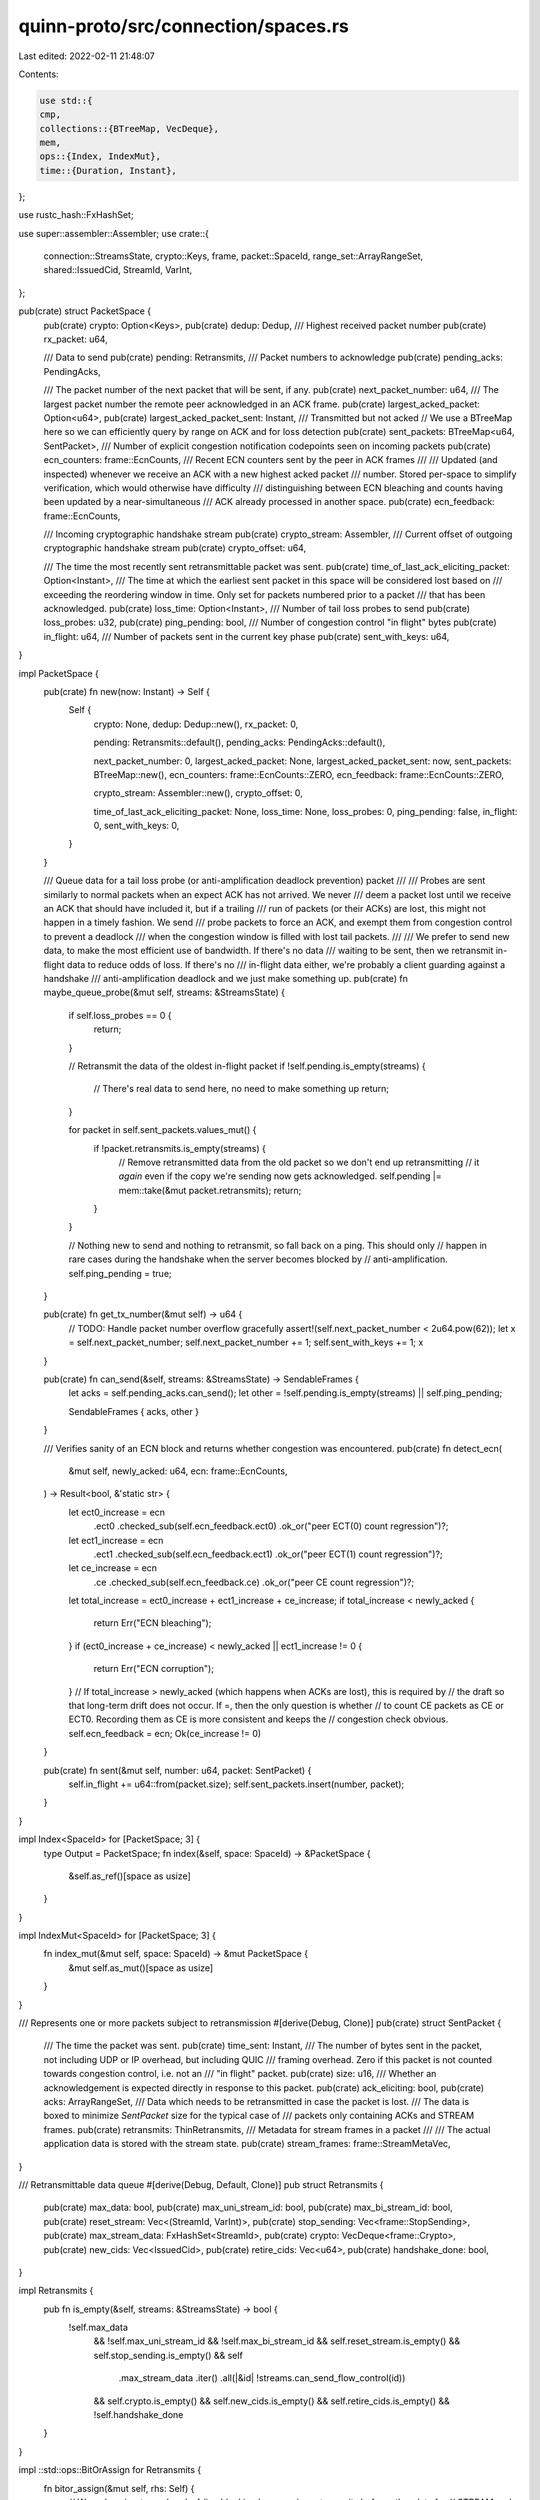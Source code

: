 quinn-proto/src/connection/spaces.rs
====================================

Last edited: 2022-02-11 21:48:07

Contents:

.. code-block:: rs

    use std::{
    cmp,
    collections::{BTreeMap, VecDeque},
    mem,
    ops::{Index, IndexMut},
    time::{Duration, Instant},
};

use rustc_hash::FxHashSet;

use super::assembler::Assembler;
use crate::{
    connection::StreamsState, crypto::Keys, frame, packet::SpaceId, range_set::ArrayRangeSet,
    shared::IssuedCid, StreamId, VarInt,
};

pub(crate) struct PacketSpace {
    pub(crate) crypto: Option<Keys>,
    pub(crate) dedup: Dedup,
    /// Highest received packet number
    pub(crate) rx_packet: u64,

    /// Data to send
    pub(crate) pending: Retransmits,
    /// Packet numbers to acknowledge
    pub(crate) pending_acks: PendingAcks,

    /// The packet number of the next packet that will be sent, if any.
    pub(crate) next_packet_number: u64,
    /// The largest packet number the remote peer acknowledged in an ACK frame.
    pub(crate) largest_acked_packet: Option<u64>,
    pub(crate) largest_acked_packet_sent: Instant,
    /// Transmitted but not acked
    // We use a BTreeMap here so we can efficiently query by range on ACK and for loss detection
    pub(crate) sent_packets: BTreeMap<u64, SentPacket>,
    /// Number of explicit congestion notification codepoints seen on incoming packets
    pub(crate) ecn_counters: frame::EcnCounts,
    /// Recent ECN counters sent by the peer in ACK frames
    ///
    /// Updated (and inspected) whenever we receive an ACK with a new highest acked packet
    /// number. Stored per-space to simplify verification, which would otherwise have difficulty
    /// distinguishing between ECN bleaching and counts having been updated by a near-simultaneous
    /// ACK already processed in another space.
    pub(crate) ecn_feedback: frame::EcnCounts,

    /// Incoming cryptographic handshake stream
    pub(crate) crypto_stream: Assembler,
    /// Current offset of outgoing cryptographic handshake stream
    pub(crate) crypto_offset: u64,

    /// The time the most recently sent retransmittable packet was sent.
    pub(crate) time_of_last_ack_eliciting_packet: Option<Instant>,
    /// The time at which the earliest sent packet in this space will be considered lost based on
    /// exceeding the reordering window in time. Only set for packets numbered prior to a packet
    /// that has been acknowledged.
    pub(crate) loss_time: Option<Instant>,
    /// Number of tail loss probes to send
    pub(crate) loss_probes: u32,
    pub(crate) ping_pending: bool,
    /// Number of congestion control "in flight" bytes
    pub(crate) in_flight: u64,
    /// Number of packets sent in the current key phase
    pub(crate) sent_with_keys: u64,
}

impl PacketSpace {
    pub(crate) fn new(now: Instant) -> Self {
        Self {
            crypto: None,
            dedup: Dedup::new(),
            rx_packet: 0,

            pending: Retransmits::default(),
            pending_acks: PendingAcks::default(),

            next_packet_number: 0,
            largest_acked_packet: None,
            largest_acked_packet_sent: now,
            sent_packets: BTreeMap::new(),
            ecn_counters: frame::EcnCounts::ZERO,
            ecn_feedback: frame::EcnCounts::ZERO,

            crypto_stream: Assembler::new(),
            crypto_offset: 0,

            time_of_last_ack_eliciting_packet: None,
            loss_time: None,
            loss_probes: 0,
            ping_pending: false,
            in_flight: 0,
            sent_with_keys: 0,
        }
    }

    /// Queue data for a tail loss probe (or anti-amplification deadlock prevention) packet
    ///
    /// Probes are sent similarly to normal packets when an expect ACK has not arrived. We never
    /// deem a packet lost until we receive an ACK that should have included it, but if a trailing
    /// run of packets (or their ACKs) are lost, this might not happen in a timely fashion. We send
    /// probe packets to force an ACK, and exempt them from congestion control to prevent a deadlock
    /// when the congestion window is filled with lost tail packets.
    ///
    /// We prefer to send new data, to make the most efficient use of bandwidth. If there's no data
    /// waiting to be sent, then we retransmit in-flight data to reduce odds of loss. If there's no
    /// in-flight data either, we're probably a client guarding against a handshake
    /// anti-amplification deadlock and we just make something up.
    pub(crate) fn maybe_queue_probe(&mut self, streams: &StreamsState) {
        if self.loss_probes == 0 {
            return;
        }

        // Retransmit the data of the oldest in-flight packet
        if !self.pending.is_empty(streams) {
            // There's real data to send here, no need to make something up
            return;
        }

        for packet in self.sent_packets.values_mut() {
            if !packet.retransmits.is_empty(streams) {
                // Remove retransmitted data from the old packet so we don't end up retransmitting
                // it *again* even if the copy we're sending now gets acknowledged.
                self.pending |= mem::take(&mut packet.retransmits);
                return;
            }
        }

        // Nothing new to send and nothing to retransmit, so fall back on a ping. This should only
        // happen in rare cases during the handshake when the server becomes blocked by
        // anti-amplification.
        self.ping_pending = true;
    }

    pub(crate) fn get_tx_number(&mut self) -> u64 {
        // TODO: Handle packet number overflow gracefully
        assert!(self.next_packet_number < 2u64.pow(62));
        let x = self.next_packet_number;
        self.next_packet_number += 1;
        self.sent_with_keys += 1;
        x
    }

    pub(crate) fn can_send(&self, streams: &StreamsState) -> SendableFrames {
        let acks = self.pending_acks.can_send();
        let other = !self.pending.is_empty(streams) || self.ping_pending;

        SendableFrames { acks, other }
    }

    /// Verifies sanity of an ECN block and returns whether congestion was encountered.
    pub(crate) fn detect_ecn(
        &mut self,
        newly_acked: u64,
        ecn: frame::EcnCounts,
    ) -> Result<bool, &'static str> {
        let ect0_increase = ecn
            .ect0
            .checked_sub(self.ecn_feedback.ect0)
            .ok_or("peer ECT(0) count regression")?;
        let ect1_increase = ecn
            .ect1
            .checked_sub(self.ecn_feedback.ect1)
            .ok_or("peer ECT(1) count regression")?;
        let ce_increase = ecn
            .ce
            .checked_sub(self.ecn_feedback.ce)
            .ok_or("peer CE count regression")?;
        let total_increase = ect0_increase + ect1_increase + ce_increase;
        if total_increase < newly_acked {
            return Err("ECN bleaching");
        }
        if (ect0_increase + ce_increase) < newly_acked || ect1_increase != 0 {
            return Err("ECN corruption");
        }
        // If total_increase > newly_acked (which happens when ACKs are lost), this is required by
        // the draft so that long-term drift does not occur. If =, then the only question is whether
        // to count CE packets as CE or ECT0. Recording them as CE is more consistent and keeps the
        // congestion check obvious.
        self.ecn_feedback = ecn;
        Ok(ce_increase != 0)
    }

    pub(crate) fn sent(&mut self, number: u64, packet: SentPacket) {
        self.in_flight += u64::from(packet.size);
        self.sent_packets.insert(number, packet);
    }
}

impl Index<SpaceId> for [PacketSpace; 3] {
    type Output = PacketSpace;
    fn index(&self, space: SpaceId) -> &PacketSpace {
        &self.as_ref()[space as usize]
    }
}

impl IndexMut<SpaceId> for [PacketSpace; 3] {
    fn index_mut(&mut self, space: SpaceId) -> &mut PacketSpace {
        &mut self.as_mut()[space as usize]
    }
}

/// Represents one or more packets subject to retransmission
#[derive(Debug, Clone)]
pub(crate) struct SentPacket {
    /// The time the packet was sent.
    pub(crate) time_sent: Instant,
    /// The number of bytes sent in the packet, not including UDP or IP overhead, but including QUIC
    /// framing overhead. Zero if this packet is not counted towards congestion control, i.e. not an
    /// "in flight" packet.
    pub(crate) size: u16,
    /// Whether an acknowledgement is expected directly in response to this packet.
    pub(crate) ack_eliciting: bool,
    pub(crate) acks: ArrayRangeSet,
    /// Data which needs to be retransmitted in case the packet is lost.
    /// The data is boxed to minimize `SentPacket` size for the typical case of
    /// packets only containing ACKs and STREAM frames.
    pub(crate) retransmits: ThinRetransmits,
    /// Metadata for stream frames in a packet
    ///
    /// The actual application data is stored with the stream state.
    pub(crate) stream_frames: frame::StreamMetaVec,
}

/// Retransmittable data queue
#[derive(Debug, Default, Clone)]
pub struct Retransmits {
    pub(crate) max_data: bool,
    pub(crate) max_uni_stream_id: bool,
    pub(crate) max_bi_stream_id: bool,
    pub(crate) reset_stream: Vec<(StreamId, VarInt)>,
    pub(crate) stop_sending: Vec<frame::StopSending>,
    pub(crate) max_stream_data: FxHashSet<StreamId>,
    pub(crate) crypto: VecDeque<frame::Crypto>,
    pub(crate) new_cids: Vec<IssuedCid>,
    pub(crate) retire_cids: Vec<u64>,
    pub(crate) handshake_done: bool,
}

impl Retransmits {
    pub fn is_empty(&self, streams: &StreamsState) -> bool {
        !self.max_data
            && !self.max_uni_stream_id
            && !self.max_bi_stream_id
            && self.reset_stream.is_empty()
            && self.stop_sending.is_empty()
            && self
                .max_stream_data
                .iter()
                .all(|&id| !streams.can_send_flow_control(id))
            && self.crypto.is_empty()
            && self.new_cids.is_empty()
            && self.retire_cids.is_empty()
            && !self.handshake_done
    }
}

impl ::std::ops::BitOrAssign for Retransmits {
    fn bitor_assign(&mut self, rhs: Self) {
        // We reduce in-stream head-of-line blocking by queueing retransmits before other data for
        // STREAM and CRYPTO frames.
        self.max_data |= rhs.max_data;
        self.max_uni_stream_id |= rhs.max_uni_stream_id;
        self.max_bi_stream_id |= rhs.max_bi_stream_id;
        self.reset_stream.extend_from_slice(&rhs.reset_stream);
        self.stop_sending.extend_from_slice(&rhs.stop_sending);
        self.max_stream_data.extend(&rhs.max_stream_data);
        for crypto in rhs.crypto.into_iter().rev() {
            self.crypto.push_front(crypto);
        }
        self.new_cids.extend(&rhs.new_cids);
        self.retire_cids.extend(rhs.retire_cids);
        self.handshake_done |= rhs.handshake_done;
    }
}

impl ::std::ops::BitOrAssign<ThinRetransmits> for Retransmits {
    fn bitor_assign(&mut self, rhs: ThinRetransmits) {
        if let Some(retransmits) = rhs.retransmits {
            self.bitor_assign(*retransmits)
        }
    }
}

impl ::std::iter::FromIterator<Retransmits> for Retransmits {
    fn from_iter<T>(iter: T) -> Self
    where
        T: IntoIterator<Item = Retransmits>,
    {
        let mut result = Retransmits::default();
        for packet in iter {
            result |= packet;
        }
        result
    }
}

/// A variant of `Retransmits` which only allocates storage when required
#[derive(Debug, Default, Clone)]
pub struct ThinRetransmits {
    retransmits: Option<Box<Retransmits>>,
}

impl ThinRetransmits {
    /// Returns `true` if no retransmits are necessary
    pub fn is_empty(&self, streams: &StreamsState) -> bool {
        match &self.retransmits {
            Some(retransmits) => retransmits.is_empty(streams),
            None => true,
        }
    }

    /// Returns a reference to the retransmits stored in this box
    pub fn get(&self) -> Option<&Retransmits> {
        self.retransmits.as_deref()
    }

    /// Returns a mutable reference to the stored retransmits
    ///
    /// This function will allocate a backing storage if required.
    pub fn get_or_create(&mut self) -> &mut Retransmits {
        if self.retransmits.is_none() {
            self.retransmits = Some(Box::new(Retransmits::default()));
        }
        self.retransmits.as_deref_mut().unwrap()
    }
}

/// RFC4303-style sliding window packet number deduplicator.
///
/// A contiguous bitfield, where each bit corresponds to a packet number and the rightmost bit is
/// always set. A set bit represents a packet that has been successfully authenticated. Bits left of
/// the window are assumed to be set.
///
/// ```text
/// ...xxxxxxxxx 1 0
///     ^        ^ ^
/// window highest next
/// ```
pub struct Dedup {
    window: Window,
    /// Lowest packet number higher than all yet authenticated.
    next: u64,
}

/// Inner bitfield type.
///
/// Because QUIC never reuses packet numbers, this only needs to be large enough to deal with
/// packets that are reordered but still delivered in a timely manner.
type Window = u128;

/// Number of packets tracked by `Dedup`.
const WINDOW_SIZE: u64 = 1 + mem::size_of::<Window>() as u64 * 8;

impl Dedup {
    /// Construct an empty window positioned at the start.
    pub fn new() -> Self {
        Self { window: 0, next: 0 }
    }

    /// Highest packet number authenticated.
    fn highest(&self) -> u64 {
        self.next - 1
    }

    /// Record a newly authenticated packet number.
    ///
    /// Returns whether the packet might be a duplicate.
    pub fn insert(&mut self, packet: u64) -> bool {
        if let Some(diff) = packet.checked_sub(self.next) {
            // Right of window
            self.window = (self.window << 1 | 1)
                .checked_shl(cmp::min(diff, u64::from(u32::max_value())) as u32)
                .unwrap_or(0);
            self.next = packet + 1;
            false
        } else if self.highest() - packet < WINDOW_SIZE {
            // Within window
            if let Some(bit) = (self.highest() - packet).checked_sub(1) {
                // < highest
                let mask = 1 << bit;
                let duplicate = self.window & mask != 0;
                self.window |= mask;
                duplicate
            } else {
                // == highest
                true
            }
        } else {
            // Left of window
            true
        }
    }
}

/// Indicates which data is available for sending
#[derive(Clone, Copy, PartialEq, Eq, Debug)]
pub(crate) struct SendableFrames {
    pub acks: bool,
    pub other: bool,
}

impl SendableFrames {
    /// Returns that no data is available for sending
    pub fn empty() -> Self {
        Self {
            acks: false,
            other: false,
        }
    }

    /// Whether no data is sendable
    pub fn is_empty(&self) -> bool {
        !self.acks && !self.other
    }
}

#[derive(Debug, Default)]
pub(crate) struct PendingAcks {
    permit_ack_only: bool,
    ranges: ArrayRangeSet,
    /// This value will be used for calculating ACK delay once it is implemented
    ///
    /// ACK delay will be the delay between when a packet arrived (`latest_incoming`)
    /// and between it will be allowed to be acknowledged (`can_send() == true`).
    latest_incoming: Option<Instant>,
    ack_delay: Duration,
    /// Whether packets have been received in this space since we last ACKed
    dirty: bool,
}

impl PendingAcks {
    /// Whether any ACK frames can be sent
    pub fn can_send(&self) -> bool {
        self.permit_ack_only && !self.ranges.is_empty()
    }

    /// Returns the duration the acknowledgement of the latest incoming packet has been delayed
    pub fn ack_delay(&self) -> Duration {
        self.ack_delay
    }

    /// Handle receipt of a new packet
    pub fn packet_received(&mut self, ack_eliciting: bool) {
        self.dirty = true;
        self.permit_ack_only |= ack_eliciting;
    }

    /// Should be called whenever ACKs have been sent
    ///
    /// This will suppress sending further ACKs until additional ACK eliciting frames arrive
    pub fn acks_sent(&mut self) {
        self.dirty = false;
        // If we sent any acks, don't immediately resend them. Setting this even if ack_only is
        // false needlessly prevents us from ACKing the next packet if it's ACK-only, but saves
        // the need for subtler logic to avoid double-transmitting acks all the time.
        // This reset needs to happen before we check whether more data
        // is available in this space - because otherwise it would return
        // `true` purely due to the ACKs
        self.permit_ack_only = false;
    }

    /// Insert one packet that needs to be acknowledged
    pub fn insert_one(&mut self, packet: u64, now: Instant) {
        self.ranges.insert_one(packet);
        self.latest_incoming = Some(now);

        if self.ranges.len() > MAX_ACK_BLOCKS {
            self.ranges.pop_min();
        }
    }

    /// Removes the given ACKs from the set of pending ACKs
    pub fn subtract(&mut self, acks: &ArrayRangeSet) {
        self.ranges.subtract(acks);
        if self.ranges.is_empty() {
            self.permit_ack_only = false;
        }
    }

    pub fn is_dirty(&self) -> bool {
        self.dirty
    }

    /// Returns the set of currently pending ACK ranges
    pub fn ranges(&self) -> &ArrayRangeSet {
        &self.ranges
    }
}

/// Ensures we can always fit all our ACKs in a single minimum-MTU packet with room to spare
const MAX_ACK_BLOCKS: usize = 64;

#[cfg(test)]
mod test {
    use super::*;

    #[test]
    fn sanity() {
        let mut dedup = Dedup::new();
        assert!(!dedup.insert(0));
        assert_eq!(dedup.next, 1);
        assert_eq!(dedup.window, 0b1);
        assert!(dedup.insert(0));
        assert_eq!(dedup.next, 1);
        assert_eq!(dedup.window, 0b1);
        assert!(!dedup.insert(1));
        assert_eq!(dedup.next, 2);
        assert_eq!(dedup.window, 0b11);
        assert!(!dedup.insert(2));
        assert_eq!(dedup.next, 3);
        assert_eq!(dedup.window, 0b111);
        assert!(!dedup.insert(4));
        assert_eq!(dedup.next, 5);
        assert_eq!(dedup.window, 0b11110);
        assert!(!dedup.insert(7));
        assert_eq!(dedup.next, 8);
        assert_eq!(dedup.window, 0b1111_0100);
        assert!(dedup.insert(4));
        assert!(!dedup.insert(3));
        assert_eq!(dedup.next, 8);
        assert_eq!(dedup.window, 0b1111_1100);
        assert!(!dedup.insert(6));
        assert_eq!(dedup.next, 8);
        assert_eq!(dedup.window, 0b1111_1101);
        assert!(!dedup.insert(5));
        assert_eq!(dedup.next, 8);
        assert_eq!(dedup.window, 0b1111_1111);
    }

    #[test]
    fn happypath() {
        let mut dedup = Dedup::new();
        for i in 0..(2 * WINDOW_SIZE) {
            assert!(!dedup.insert(i));
            for j in 0..=i {
                assert!(dedup.insert(j));
            }
        }
    }

    #[test]
    fn jump() {
        let mut dedup = Dedup::new();
        dedup.insert(2 * WINDOW_SIZE);
        assert!(dedup.insert(WINDOW_SIZE));
        assert_eq!(dedup.next, 2 * WINDOW_SIZE + 1);
        assert_eq!(dedup.window, 0);
        assert!(!dedup.insert(WINDOW_SIZE + 1));
        assert_eq!(dedup.next, 2 * WINDOW_SIZE + 1);
        assert_eq!(dedup.window, 1 << (WINDOW_SIZE - 2));
    }

    #[test]
    fn sent_packet_size() {
        // The tracking state of sent packets should be minimal, and not grow
        // over time.
        assert!(std::mem::size_of::<SentPacket>() <= 128);
    }
}


